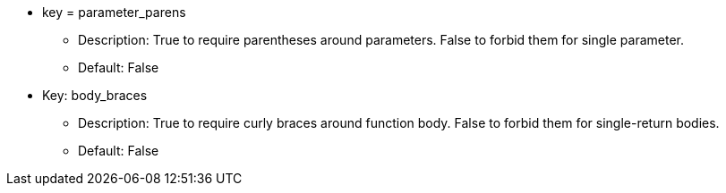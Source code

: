 * key = parameter_parens
** Description: True to require parentheses around parameters. False to forbid them for single parameter.
** Default: False
* Key: body_braces
** Description: True to require curly braces around function body. False to forbid them for single-return bodies.
** Default: False
